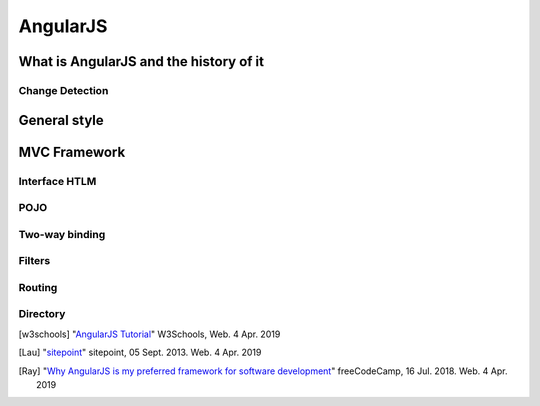 AngularJS
=========



What is AngularJS and the history of it
---------------------------------------

Change Detection
~~~~~~~~~~~~~~~~


General style
-------------



MVC Framework
-------------

Interface HTLM
~~~~~~~~~~~~~~

POJO
~~~~

Two-way binding
~~~~~~~~~~~~~~~

Filters
~~~~~~~

Routing
~~~~~~~

Directory
~~~~~~~~~





.. [w3schools] "`AngularJS Tutorial <https://www.w3schools.com/angular/default.asp>`_" W3Schools, Web. 4 Apr. 2019
.. [Lau] "`sitepoint <https://www.sitepoint.com/10-reasons-use-angularjs/>`_" sitepoint, 05 Sept. 2013. Web. 4 Apr. 2019
.. [Ray] "`Why AngularJS is my preferred framework for software development <https://medium.freecodecamp.org/why-is-angularjs-the-most-preferred-framework-for-software-development-5253c2c569c9/>`_" freeCodeCamp, 16 Jul. 2018. Web. 4 Apr. 2019
